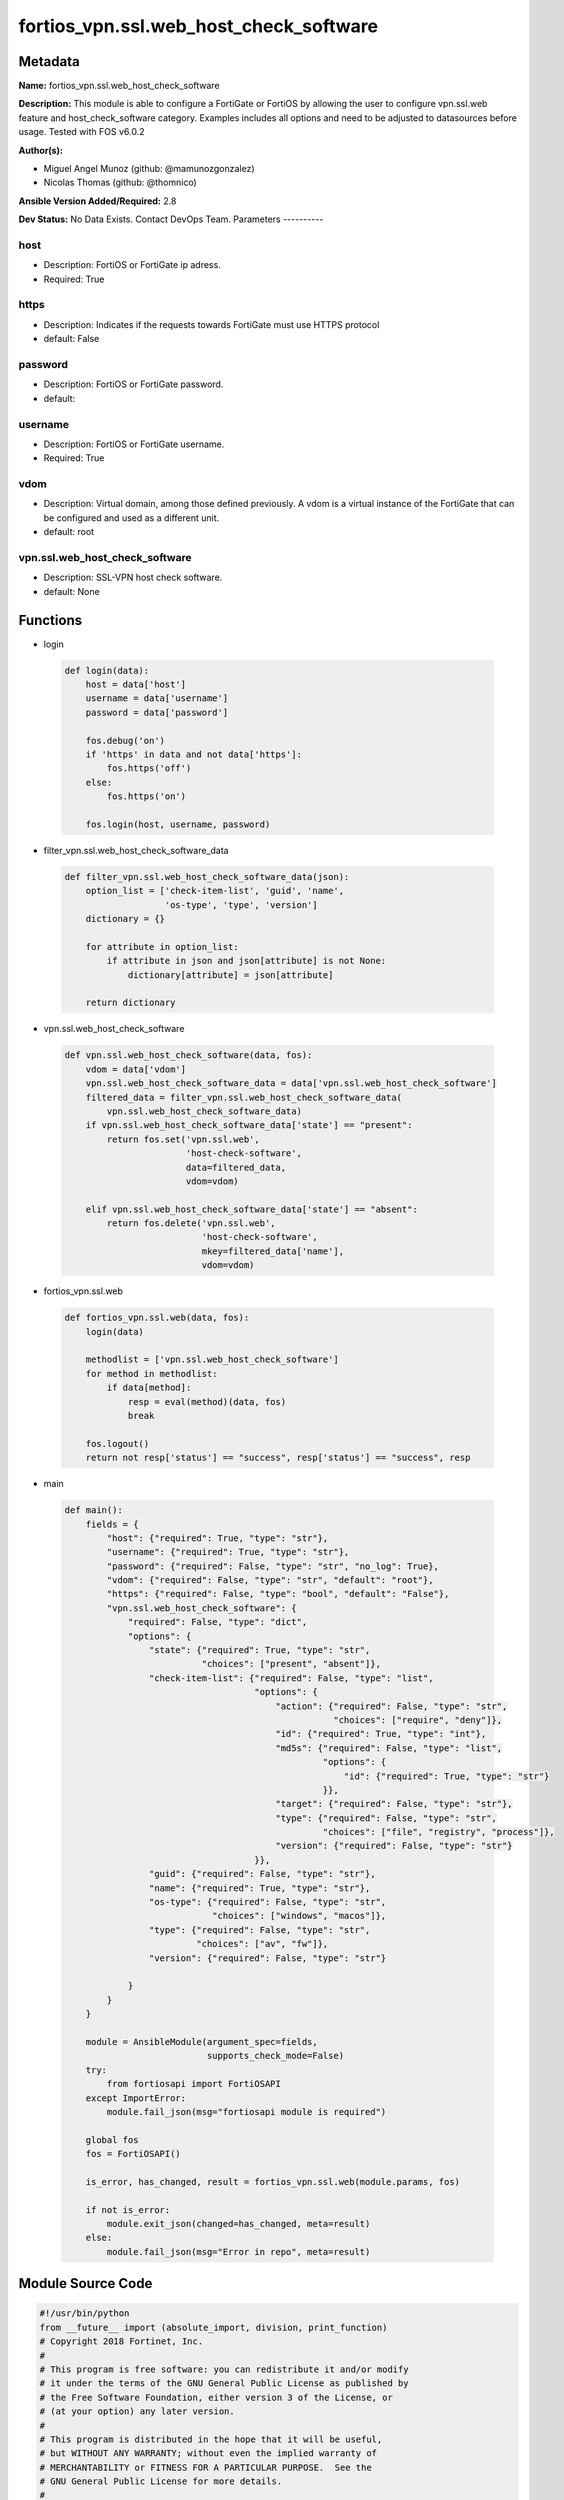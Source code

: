 =======================================
fortios_vpn.ssl.web_host_check_software
=======================================


Metadata
--------




**Name:** fortios_vpn.ssl.web_host_check_software

**Description:** This module is able to configure a FortiGate or FortiOS by allowing the user to configure vpn.ssl.web feature and host_check_software category. Examples includes all options and need to be adjusted to datasources before usage. Tested with FOS v6.0.2


**Author(s):**

- Miguel Angel Munoz (github: @mamunozgonzalez)

- Nicolas Thomas (github: @thomnico)



**Ansible Version Added/Required:** 2.8

**Dev Status:** No Data Exists. Contact DevOps Team.
Parameters
----------

host
++++

- Description: FortiOS or FortiGate ip adress.



- Required: True

https
+++++

- Description: Indicates if the requests towards FortiGate must use HTTPS protocol



- default: False

password
++++++++

- Description: FortiOS or FortiGate password.



- default:

username
++++++++

- Description: FortiOS or FortiGate username.



- Required: True

vdom
++++

- Description: Virtual domain, among those defined previously. A vdom is a virtual instance of the FortiGate that can be configured and used as a different unit.



- default: root

vpn.ssl.web_host_check_software
+++++++++++++++++++++++++++++++

- Description: SSL-VPN host check software.



- default: None




Functions
---------




- login

 .. code-block:: python

    def login(data):
        host = data['host']
        username = data['username']
        password = data['password']

        fos.debug('on')
        if 'https' in data and not data['https']:
            fos.https('off')
        else:
            fos.https('on')

        fos.login(host, username, password)



- filter_vpn.ssl.web_host_check_software_data

 .. code-block:: python

    def filter_vpn.ssl.web_host_check_software_data(json):
        option_list = ['check-item-list', 'guid', 'name',
                       'os-type', 'type', 'version']
        dictionary = {}

        for attribute in option_list:
            if attribute in json and json[attribute] is not None:
                dictionary[attribute] = json[attribute]

        return dictionary



- vpn.ssl.web_host_check_software

 .. code-block:: python

    def vpn.ssl.web_host_check_software(data, fos):
        vdom = data['vdom']
        vpn.ssl.web_host_check_software_data = data['vpn.ssl.web_host_check_software']
        filtered_data = filter_vpn.ssl.web_host_check_software_data(
            vpn.ssl.web_host_check_software_data)
        if vpn.ssl.web_host_check_software_data['state'] == "present":
            return fos.set('vpn.ssl.web',
                           'host-check-software',
                           data=filtered_data,
                           vdom=vdom)

        elif vpn.ssl.web_host_check_software_data['state'] == "absent":
            return fos.delete('vpn.ssl.web',
                              'host-check-software',
                              mkey=filtered_data['name'],
                              vdom=vdom)



- fortios_vpn.ssl.web

 .. code-block:: python

    def fortios_vpn.ssl.web(data, fos):
        login(data)

        methodlist = ['vpn.ssl.web_host_check_software']
        for method in methodlist:
            if data[method]:
                resp = eval(method)(data, fos)
                break

        fos.logout()
        return not resp['status'] == "success", resp['status'] == "success", resp



- main

 .. code-block:: python

    def main():
        fields = {
            "host": {"required": True, "type": "str"},
            "username": {"required": True, "type": "str"},
            "password": {"required": False, "type": "str", "no_log": True},
            "vdom": {"required": False, "type": "str", "default": "root"},
            "https": {"required": False, "type": "bool", "default": "False"},
            "vpn.ssl.web_host_check_software": {
                "required": False, "type": "dict",
                "options": {
                    "state": {"required": True, "type": "str",
                              "choices": ["present", "absent"]},
                    "check-item-list": {"required": False, "type": "list",
                                        "options": {
                                            "action": {"required": False, "type": "str",
                                                       "choices": ["require", "deny"]},
                                            "id": {"required": True, "type": "int"},
                                            "md5s": {"required": False, "type": "list",
                                                     "options": {
                                                         "id": {"required": True, "type": "str"}
                                                     }},
                                            "target": {"required": False, "type": "str"},
                                            "type": {"required": False, "type": "str",
                                                     "choices": ["file", "registry", "process"]},
                                            "version": {"required": False, "type": "str"}
                                        }},
                    "guid": {"required": False, "type": "str"},
                    "name": {"required": True, "type": "str"},
                    "os-type": {"required": False, "type": "str",
                                "choices": ["windows", "macos"]},
                    "type": {"required": False, "type": "str",
                             "choices": ["av", "fw"]},
                    "version": {"required": False, "type": "str"}

                }
            }
        }

        module = AnsibleModule(argument_spec=fields,
                               supports_check_mode=False)
        try:
            from fortiosapi import FortiOSAPI
        except ImportError:
            module.fail_json(msg="fortiosapi module is required")

        global fos
        fos = FortiOSAPI()

        is_error, has_changed, result = fortios_vpn.ssl.web(module.params, fos)

        if not is_error:
            module.exit_json(changed=has_changed, meta=result)
        else:
            module.fail_json(msg="Error in repo", meta=result)





Module Source Code
------------------

.. code-block:: python

    #!/usr/bin/python
    from __future__ import (absolute_import, division, print_function)
    # Copyright 2018 Fortinet, Inc.
    #
    # This program is free software: you can redistribute it and/or modify
    # it under the terms of the GNU General Public License as published by
    # the Free Software Foundation, either version 3 of the License, or
    # (at your option) any later version.
    #
    # This program is distributed in the hope that it will be useful,
    # but WITHOUT ANY WARRANTY; without even the implied warranty of
    # MERCHANTABILITY or FITNESS FOR A PARTICULAR PURPOSE.  See the
    # GNU General Public License for more details.
    #
    # You should have received a copy of the GNU General Public License
    # along with this program.  If not, see <https://www.gnu.org/licenses/>.
    #
    # the lib use python logging can get it if the following is set in your
    # Ansible config.

    __metaclass__ = type

    ANSIBLE_METADATA = {'status': ['preview'],
                        'supported_by': 'community',
                        'metadata_version': '1.1'}

    DOCUMENTATION = '''
    ---
    module: fortios_vpn.ssl.web_host_check_software
    short_description: SSL-VPN host check software.
    description:
        - This module is able to configure a FortiGate or FortiOS by
          allowing the user to configure vpn.ssl.web feature and host_check_software category.
          Examples includes all options and need to be adjusted to datasources before usage.
          Tested with FOS v6.0.2
    version_added: "2.8"
    author:
        - Miguel Angel Munoz (@mamunozgonzalez)
        - Nicolas Thomas (@thomnico)
    notes:
        - Requires fortiosapi library developed by Fortinet
        - Run as a local_action in your playbook
    requirements:
        - fortiosapi>=0.9.8
    options:
        host:
           description:
                - FortiOS or FortiGate ip adress.
           required: true
        username:
            description:
                - FortiOS or FortiGate username.
            required: true
        password:
            description:
                - FortiOS or FortiGate password.
            default: ""
        vdom:
            description:
                - Virtual domain, among those defined previously. A vdom is a
                  virtual instance of the FortiGate that can be configured and
                  used as a different unit.
            default: root
        https:
            description:
                - Indicates if the requests towards FortiGate must use HTTPS
                  protocol
            type: bool
            default: false
        vpn.ssl.web_host_check_software:
            description:
                - SSL-VPN host check software.
            default: null
            suboptions:
                state:
                    description:
                        - Indicates whether to create or remove the object
                    choices:
                        - present
                        - absent
                check-item-list:
                    description:
                        - Check item list.
                    suboptions:
                        action:
                            description:
                                - Action.
                            choices:
                                - require
                                - deny
                        id:
                            description:
                                - ID (0 - 4294967295).
                            required: true
                        md5s:
                            description:
                                - MD5 checksum.
                            suboptions:
                                id:
                                    description:
                                        - Hex string of MD5 checksum.
                                    required: true
                        target:
                            description:
                                - Target.
                        type:
                            description:
                                - Type.
                            choices:
                                - file
                                - registry
                                - process
                        version:
                            description:
                                - Version.
                guid:
                    description:
                        - Globally unique ID.
                name:
                    description:
                        - Name.
                    required: true
                os-type:
                    description:
                        - OS type.
                    choices:
                        - windows
                        - macos
                type:
                    description:
                        - Type.
                    choices:
                        - av
                        - fw
                version:
                    description:
                        - Version.
    '''

    EXAMPLES = '''
    - hosts: localhost
      vars:
       host: "192.168.122.40"
       username: "admin"
       password: ""
       vdom: "root"
      tasks:
      - name: SSL-VPN host check software.
        fortios_vpn.ssl.web_host_check_software:
          host:  "{{ host }}"
          username: "{{ username }}"
          password: "{{ password }}"
          vdom:  "{{ vdom }}"
          vpn.ssl.web_host_check_software:
            state: "present"
            check-item-list:
             -
                action: "require"
                id:  "5"
                md5s:
                 -
                    id:  "7"
                target: "<your_own_value>"
                type: "file"
                version: "<your_own_value>"
            guid: "<your_own_value>"
            name: "default_name_12"
            os-type: "windows"
            type: "av"
            version: "<your_own_value>"
    '''

    RETURN = '''
    build:
      description: Build number of the fortigate image
      returned: always
      type: string
      sample: '1547'
    http_method:
      description: Last method used to provision the content into FortiGate
      returned: always
      type: string
      sample: 'PUT'
    http_status:
      description: Last result given by FortiGate on last operation applied
      returned: always
      type: string
      sample: "200"
    mkey:
      description: Master key (id) used in the last call to FortiGate
      returned: success
      type: string
      sample: "key1"
    name:
      description: Name of the table used to fulfill the request
      returned: always
      type: string
      sample: "urlfilter"
    path:
      description: Path of the table used to fulfill the request
      returned: always
      type: string
      sample: "webfilter"
    revision:
      description: Internal revision number
      returned: always
      type: string
      sample: "17.0.2.10658"
    serial:
      description: Serial number of the unit
      returned: always
      type: string
      sample: "FGVMEVYYQT3AB5352"
    status:
      description: Indication of the operation's result
      returned: always
      type: string
      sample: "success"
    vdom:
      description: Virtual domain used
      returned: always
      type: string
      sample: "root"
    version:
      description: Version of the FortiGate
      returned: always
      type: string
      sample: "v5.6.3"

    '''

    from ansible.module_utils.basic import AnsibleModule

    fos = None


    def login(data):
        host = data['host']
        username = data['username']
        password = data['password']

        fos.debug('on')
        if 'https' in data and not data['https']:
            fos.https('off')
        else:
            fos.https('on')

        fos.login(host, username, password)


    def filter_vpn.ssl.web_host_check_software_data(json):
        option_list = ['check-item-list', 'guid', 'name',
                       'os-type', 'type', 'version']
        dictionary = {}

        for attribute in option_list:
            if attribute in json and json[attribute] is not None:
                dictionary[attribute] = json[attribute]

        return dictionary


    def vpn.ssl.web_host_check_software(data, fos):
        vdom = data['vdom']
        vpn.ssl.web_host_check_software_data = data['vpn.ssl.web_host_check_software']
        filtered_data = filter_vpn.ssl.web_host_check_software_data(
            vpn.ssl.web_host_check_software_data)
        if vpn.ssl.web_host_check_software_data['state'] == "present":
            return fos.set('vpn.ssl.web',
                           'host-check-software',
                           data=filtered_data,
                           vdom=vdom)

        elif vpn.ssl.web_host_check_software_data['state'] == "absent":
            return fos.delete('vpn.ssl.web',
                              'host-check-software',
                              mkey=filtered_data['name'],
                              vdom=vdom)


    def fortios_vpn.ssl.web(data, fos):
        login(data)

        methodlist = ['vpn.ssl.web_host_check_software']
        for method in methodlist:
            if data[method]:
                resp = eval(method)(data, fos)
                break

        fos.logout()
        return not resp['status'] == "success", resp['status'] == "success", resp


    def main():
        fields = {
            "host": {"required": True, "type": "str"},
            "username": {"required": True, "type": "str"},
            "password": {"required": False, "type": "str", "no_log": True},
            "vdom": {"required": False, "type": "str", "default": "root"},
            "https": {"required": False, "type": "bool", "default": "False"},
            "vpn.ssl.web_host_check_software": {
                "required": False, "type": "dict",
                "options": {
                    "state": {"required": True, "type": "str",
                              "choices": ["present", "absent"]},
                    "check-item-list": {"required": False, "type": "list",
                                        "options": {
                                            "action": {"required": False, "type": "str",
                                                       "choices": ["require", "deny"]},
                                            "id": {"required": True, "type": "int"},
                                            "md5s": {"required": False, "type": "list",
                                                     "options": {
                                                         "id": {"required": True, "type": "str"}
                                                     }},
                                            "target": {"required": False, "type": "str"},
                                            "type": {"required": False, "type": "str",
                                                     "choices": ["file", "registry", "process"]},
                                            "version": {"required": False, "type": "str"}
                                        }},
                    "guid": {"required": False, "type": "str"},
                    "name": {"required": True, "type": "str"},
                    "os-type": {"required": False, "type": "str",
                                "choices": ["windows", "macos"]},
                    "type": {"required": False, "type": "str",
                             "choices": ["av", "fw"]},
                    "version": {"required": False, "type": "str"}

                }
            }
        }

        module = AnsibleModule(argument_spec=fields,
                               supports_check_mode=False)
        try:
            from fortiosapi import FortiOSAPI
        except ImportError:
            module.fail_json(msg="fortiosapi module is required")

        global fos
        fos = FortiOSAPI()

        is_error, has_changed, result = fortios_vpn.ssl.web(module.params, fos)

        if not is_error:
            module.exit_json(changed=has_changed, meta=result)
        else:
            module.fail_json(msg="Error in repo", meta=result)


    if __name__ == '__main__':
        main()


